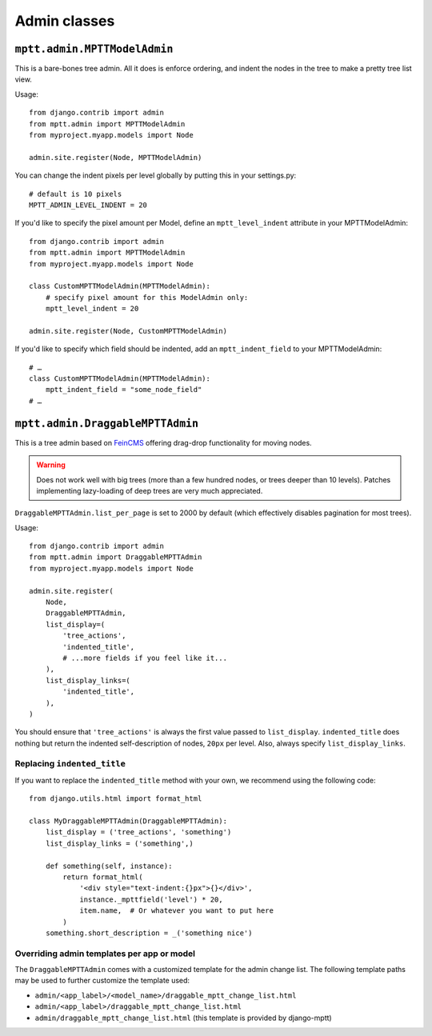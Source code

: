 =============
Admin classes
=============

``mptt.admin.MPTTModelAdmin``
~~~~~~~~~~~~~~~~~~~~~~~~~~~~~

This is a bare-bones tree admin. All it does is enforce ordering, and indent the nodes
in the tree to make a pretty tree list view.

Usage::

    from django.contrib import admin
    from mptt.admin import MPTTModelAdmin
    from myproject.myapp.models import Node

    admin.site.register(Node, MPTTModelAdmin)

You can change the indent pixels per level globally by putting this in your
settings.py::

    # default is 10 pixels
    MPTT_ADMIN_LEVEL_INDENT = 20

If you'd like to specify the pixel amount per Model, define an ``mptt_level_indent``
attribute in your MPTTModelAdmin::

    from django.contrib import admin
    from mptt.admin import MPTTModelAdmin
    from myproject.myapp.models import Node

    class CustomMPTTModelAdmin(MPTTModelAdmin):
        # specify pixel amount for this ModelAdmin only:
        mptt_level_indent = 20

    admin.site.register(Node, CustomMPTTModelAdmin)

If you'd like to specify which field should be indented, add an ``mptt_indent_field``
to your MPTTModelAdmin::

    # …
    class CustomMPTTModelAdmin(MPTTModelAdmin):
        mptt_indent_field = "some_node_field"
    # …


``mptt.admin.DraggableMPTTAdmin``
~~~~~~~~~~~~~~~~~~~~~~~~~~~~~~~~~

.. versionadded:: 0.9

This is a tree admin based on `FeinCMS <http://feincms.org/>`_ offering
drag-drop functionality for moving nodes.

.. warning::

   Does not work well with big trees (more than a few hundred nodes, or trees
   deeper than 10 levels). Patches implementing lazy-loading of deep trees
   are very much appreciated.

``DraggableMPTTAdmin.list_per_page`` is set to 2000 by default (which
effectively disables pagination for most trees).

Usage::

    from django.contrib import admin
    from mptt.admin import DraggableMPTTAdmin
    from myproject.myapp.models import Node

    admin.site.register(
        Node,
        DraggableMPTTAdmin,
        list_display=(
            'tree_actions',
            'indented_title',
            # ...more fields if you feel like it...
        ),
        list_display_links=(
            'indented_title',
        ),
    )

You should ensure that ``'tree_actions'`` is always the first value
passed  to ``list_display``. ``indented_title`` does nothing but return
the indented self-description of nodes, ``20px`` per level. Also, always
specify ``list_display_links``.


Replacing ``indented_title``
----------------------------

If you want to replace the ``indented_title`` method with your own, we
recommend using the following code::

    from django.utils.html import format_html

    class MyDraggableMPTTAdmin(DraggableMPTTAdmin):
        list_display = ('tree_actions', 'something')
        list_display_links = ('something',)

        def something(self, instance):
            return format_html(
                '<div style="text-indent:{}px">{}</div>',
                instance._mpttfield('level') * 20,
                item.name,  # Or whatever you want to put here
            )
        something.short_description = _('something nice')


Overriding admin templates per app or model
-------------------------------------------

The ``DraggableMPTTAdmin`` comes with a customized template for the admin
change list. The following template paths may be used to further customize
the template used:

- ``admin/<app_label>/<model_name>/draggable_mptt_change_list.html``
- ``admin/<app_label>/draggable_mptt_change_list.html``
- ``admin/draggable_mptt_change_list.html`` (this template is provided by
  django-mptt)
